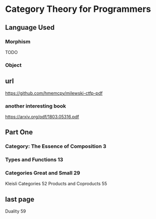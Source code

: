 * Category Theory for Programmers
** Language Used
*** Morphism
TODO
*** Object

** url
https://github.com/hmemcpy/milewski-ctfp-pdf
*** another interesting book
https://arxiv.org/pdf/1803.05316.pdf

** Part One
*** Category: The Essence of Composition 3
*** Types and Functions 13
*** Categories Great and Small 29
Kleisli Categories 52
Products and Coproducts 55
** last page
Duality 59
